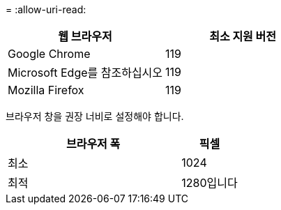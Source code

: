 = 
:allow-uri-read: 


[cols="2a,2a"]
|===
| 웹 브라우저 | 최소 지원 버전 


 a| 
Google Chrome
 a| 
119



 a| 
Microsoft Edge를 참조하십시오
 a| 
119



 a| 
Mozilla Firefox
 a| 
119

|===
브라우저 창을 권장 너비로 설정해야 합니다.

[cols="3a,1a"]
|===
| 브라우저 폭 | 픽셀 


 a| 
최소
 a| 
1024



 a| 
최적
 a| 
1280입니다

|===
